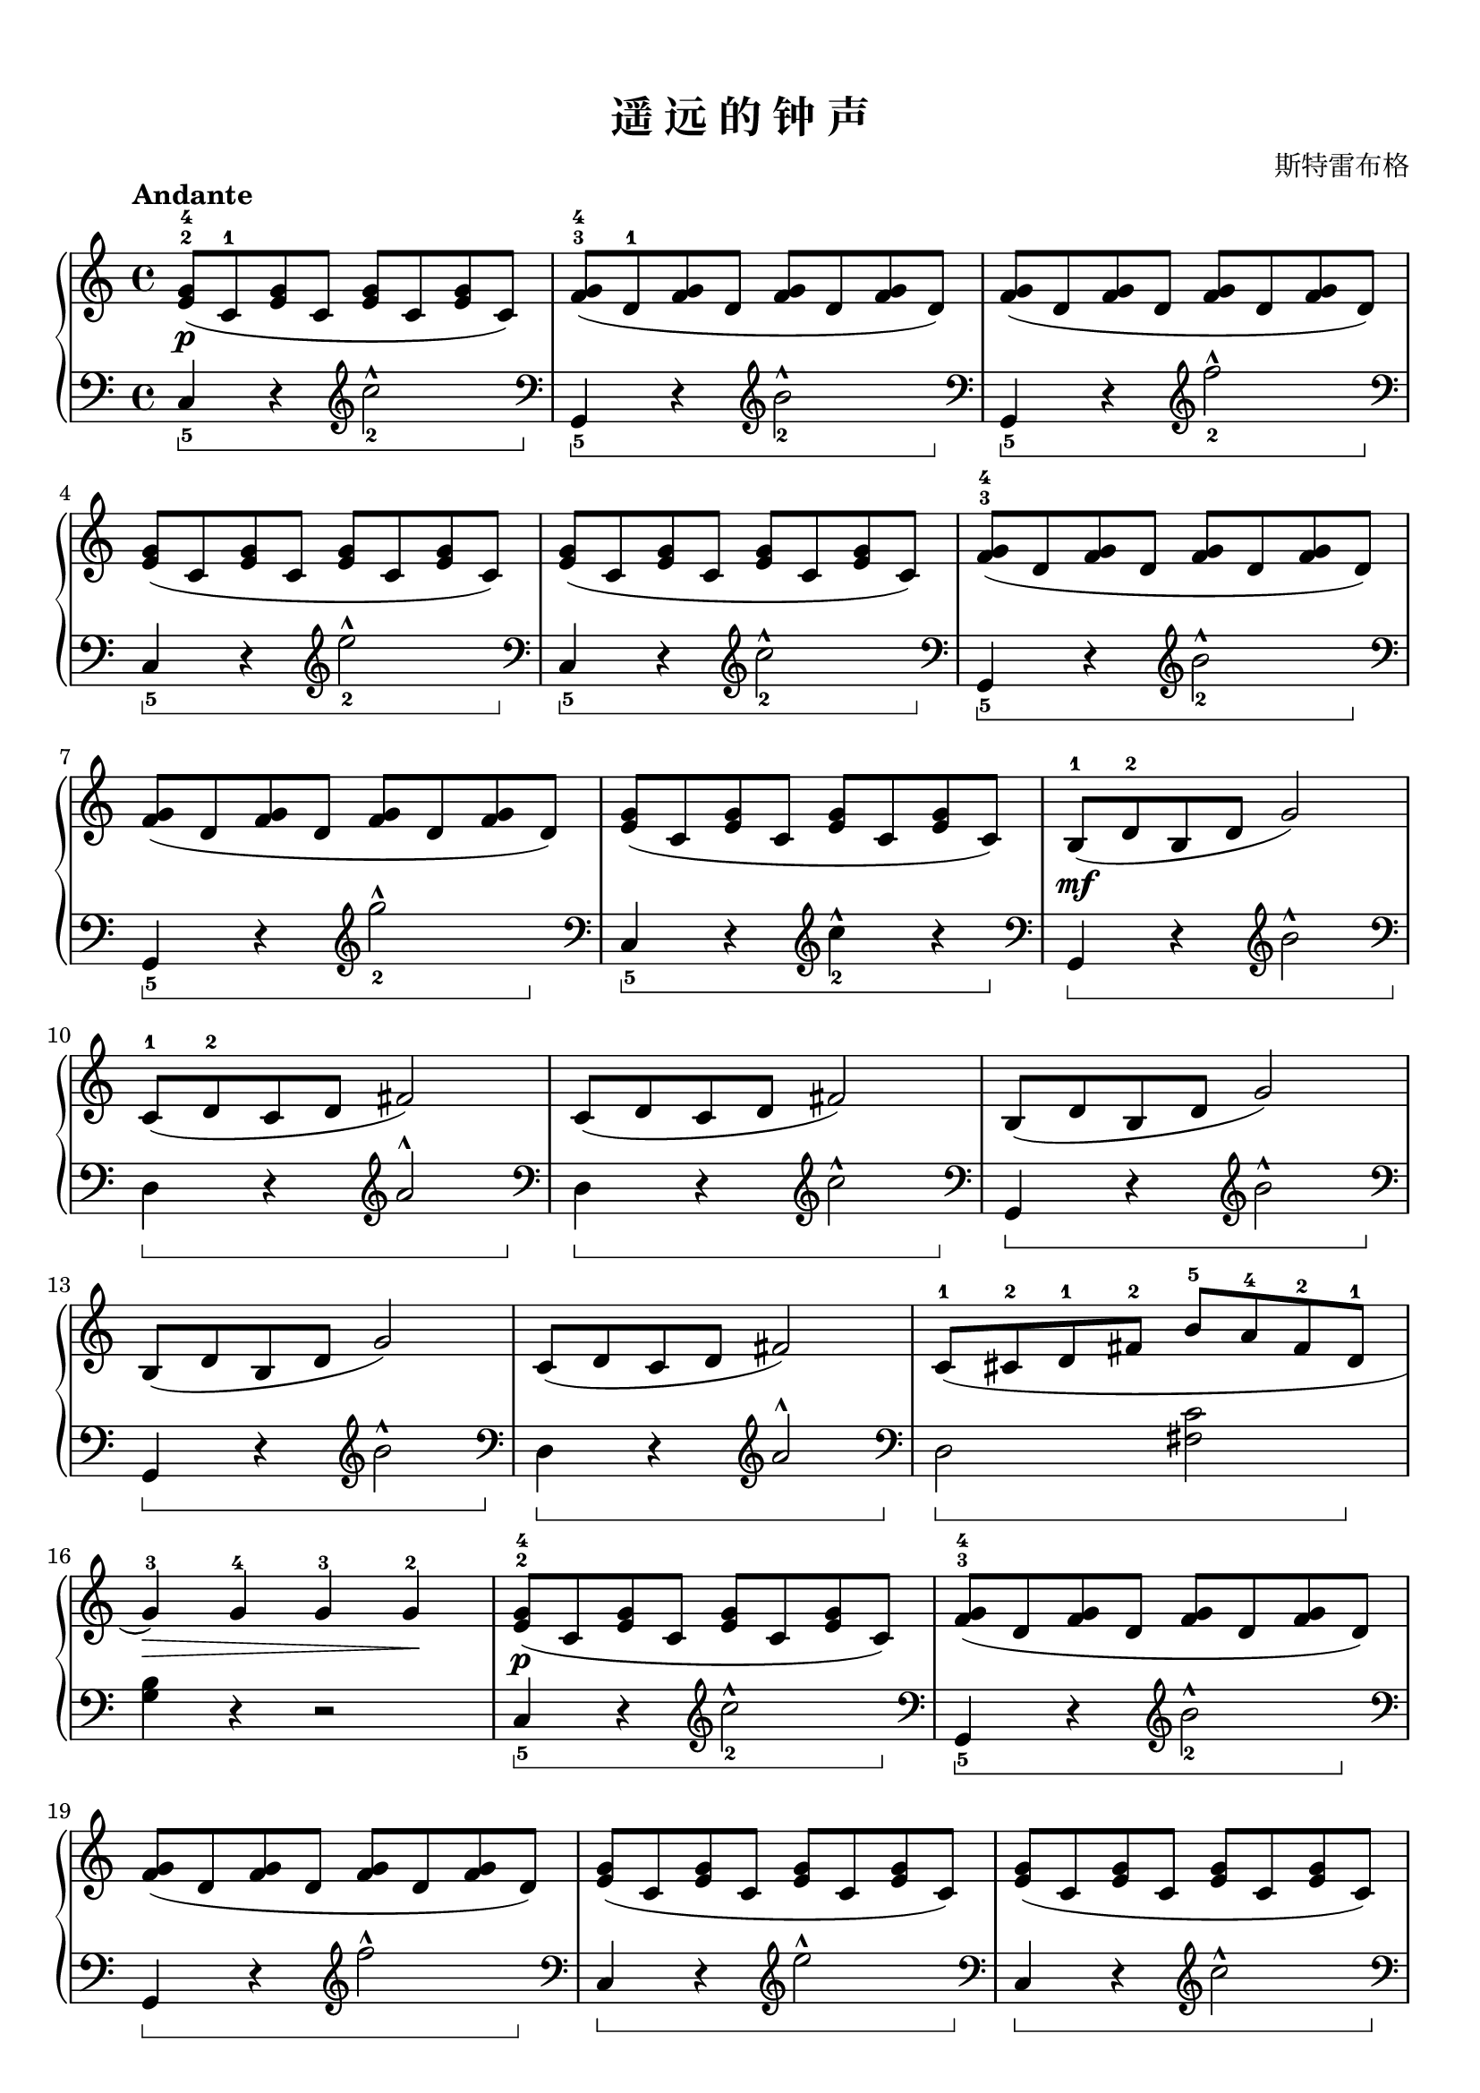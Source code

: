 \version "2.18.2"
% 《约翰•汤普森 现代钢琴教程 2》 P14

keyTime = {
  \key c \major
  \time 4/4
}

upper = \relative c'' {
  \clef treble
  \keyTime
  \tempo "Andante"
  
  <e, g>8-2-4\p( c-1 q c q c q c) |
  <f g>8-3-4( d-1 q d q d q d ) |
  q8( d q d q d q d ) |\break
  
  <e g>8( c q c q c q c) |
  q8( c q c q c q c) |
  <f g>8-3-4( d q d q d q d) |\break
  
  q8 ( d q d q d q d) |
  <e g>8( c q c q c q c) |
  b8-1\mf(d-2 b d g2) |\break
  
  c,8-1( d-2 c d fis2) |
  c8( d c d fis2) |
  b,8( d b d g2) |\break
  
  b,8( d b d g2) |
  c,8( d c d fis2) |
  c8-1( cis-2 d-1 fis-2 b-5 a-4 fis-2 d-1 |\break
  
  g4-3)\> g-4 g-3 g-2\! |
  <e g>8-2-4\p( c q c q c q c) |
  <f g>8-3-4( d q d q d q d ) |\break
  
  q8( d q d q d q d) |
  <e g>8( c q c q c q c) |
  q( c q c q c q c) |\break
  
  <f g>8-3-4( d q d q d q d ) |
  q8( d q d q d q d) |
  <e g>8-2-4( c q c q c q c) |\break
  
  q( c q c q c q c) |
  q( c q c q c q c) |
  q(\pp^\markup { \italic { poco rit. } } c q c q4) r |\bar"|."
}


lower = \relative c {
  \clef bass
  \keyTime
  \set Staff.pedalSustainStyle = #'bracket
  \override Staff.PianoPedalBracket.shorten-pair = #'(0 . -13)
  
  c4_5\sustainOn r \clef treble c''2_2^^\sustainOff |
  \clef bass g,,4_5\sustainOn r \clef treble b''2_2^^\sustainOff |
  \clef bass g,,4_5\sustainOn r \clef treble f'''2_2^^\sustainOff |\break
  
  \clef bass c,,4_5\sustainOn r \clef treble e''2_2^^\sustainOff |
  \clef bass c,,4_5\sustainOn r \clef treble c''2_2^^\sustainOff |
  \clef bass g,,4_5\sustainOn r \clef treble b''2_2^^\sustainOff |\break
  
  \clef bass g,,4_5\sustainOn r \clef treble g'''2_2^^\sustainOff |
  \clef bass c,,,4_5\sustainOn r \clef treble c''4_2^^\sustainOff r |
  
  \override Staff.PianoPedalBracket.shorten-pair = #'(0 . -9)
  \clef bass g,,4\sustainOn r \clef treble b''2^^\sustainOff |
  
  \clef bass d,,4\sustainOn r \clef treble a''2^^\sustainOff |
  \clef bass d,,4\sustainOn r \clef treble c''2^^\sustainOff |
  \clef bass g,,4\sustainOn r \clef treble b''2^^\sustainOff |\break
  
  \clef bass g,,4\sustainOn r \clef treble b''2^^\sustainOff |
  \clef bass d,,4\sustainOn r \clef treble a''2^^\sustainOff |
  \override Staff.PianoPedalBracket.shorten-pair = #'(0 . -13)
  \clef bass d,,2\sustainOn <fis c'>2\sustainOff |\break
  
  <g b>4 r r2 |
  c,4_5\sustainOn r \clef treble c''2_2^^\sustainOff |
  \clef bass g,,4_5\sustainOn r \clef treble b''2_2^^\sustainOff |\break
  
  \clef bass g,,4\sustainOn r \clef treble f'''2^^\sustainOff |
  \clef bass c,,4\sustainOn r \clef treble e''2^^\sustainOff |
  \clef bass c,,4\sustainOn r \clef treble c''2^^\sustainOff |\break
  
  \clef bass g,,4\sustainOn r \clef treble b''2^^\sustainOff |
  \clef bass g,,4\sustainOn r \clef treble g'''2^^\sustainOff |
  \override Staff.PianoPedalBracket.shorten-pair = #'(0 . -0)
  \clef bass g,,,4_5\sustainOn r \clef treble c''2_2^^ |
  
  \clef bass c,,4_5^\markup { \italic { dim. } } r \clef treble e''2_2^^ |
  \clef bass c,,4_5 r \clef treble g'''2_2^^ |
  \clef bass c,,,4_5 r \clef treble c'''4_2^^ r\sustainOff |\bar"|."
}

\paper {
  print-all-headers = ##t
}

\markup { \vspace #1 }

\score {
  \header {
    title = "遥 远 的 钟 声"
    composer = "斯特雷布格"
  }
  \new PianoStaff <<
    \new Staff = "upper" \upper
    \new Staff = "lower" \lower
  >>
  \layout {
    indent = 0\cm
  }
  \midi { }
}

\markup { \vspace #1 }
\markup { 参考： }
\markup { 1. \with-url #"http://lilypond.org/doc/v2.18/Documentation/notation/piano#piano-pedals" {
    "Piano pedals"
  }
}
\markup { 2. \with-url #"http://lsr.di.unimi.it/LSR/Item?id=510" {
    "Fine-tuning pedal brackets"
  }
}
